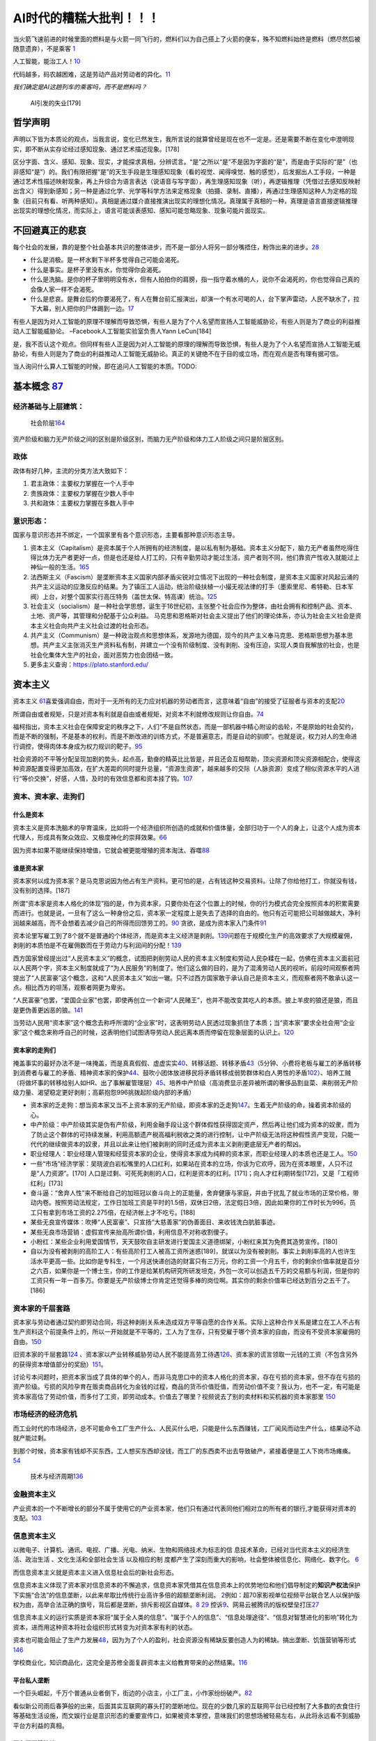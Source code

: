 
AI时代的糟糕大批判！！！
========================

当火箭飞速前进的时候里面的燃料是与火箭一同飞行的，燃料们以为自己搭上了火箭的便车，殊不知燃料始终是燃料（燃尽然后被随意遗弃），不是乘客
`1 <https://www.bilibili.com/video/BV1Uq4y177S1>`__

人工智能，能治工人！\ `10 <https://www.zhihu.com/question/426967823/answer/1539709385>`__

代码越多，码农越困难，这是劳动产品对劳动者的异化。\ `11 <https://www.zhihu.com/question/426967823/answer/1542952442>`__

*我们确定是AI这趟列车的乘客吗，而不是燃料吗？*

.. figure:: img/jobless_AI.png

   AI引发的失业[179]

哲学声明
--------

声明以下皆为本质论的观点，当我言说，变化已然发生，我所言说的就算曾经是现在也不一定是。还是需要不断在变化中澄明现实，即不断从实存论经过感知现象、通过艺术描述现象。[178]

区分字面、含义、感知、现象、现实，才能探求真相，分辨谎言。“是”之所以“是”不是因为字面的“是”，而是由于实际的“是”（也非感知“是”）的。我们有限把握“是”的天生手段是生理感知现象（看的视觉、闻得嗅觉、触的感觉），后发掘出人工手段，一种是通过艺术性描述映射现象，再上升综合为语言表达（说语音与写字面），再生理感知现象（听），再逻辑推理（凭借过去感知反映射出含义）得到新感知；另一种是通过化学、光学等科学方法来定格现象（拍摄、录制、直播），再通过生理感知这种人为定格的现象（目前只有看、听两种感知）。真相是通过媒介直接推演出现实的理想化情况。真理属于真相的一种，真理是语言直接逻辑推理出现实的理想化情况，而实际上，语言可能误表感知、感知可能忽略现象、现象可能片面现实。

不回避真正的悲哀
----------------

每个社会的发展，靠的是整个社会基本共识的整体进步，而不是一部分人将另一部分嘴捂住，粉饰出来的进步。\ `28 <https://www.zhihu.com/question/48030023/answer/110635161>`__

-  什么是消极。是一杯水剩下半杯多觉得自己可能会渴死。
-  什么是事实。是杯子里没有水，你觉得你会渴死。
-  什么是洗脑。是你的杯子里明明没有水，但有人拍拍你的肩膀，指一指守着水桶的人，说你不会渴死的，你也觉得自己真的会像人家一样不会渴死。
-  什么是悲哀。是舞台后的你要渴死了，有人在舞台前汇报演出，却演一个有水可喝的人，台下掌声雷动，人民不缺水了，拉下大幕，别人把你的尸体踢到一边。\ `17 <https://www.zhihu.com/question/392559297/answer/1199898079>`__

有些人是因为对人工智能的原理不理解而导致恐惧，有些人是为了个人名望而宣扬人工智能威胁论，有些人则是为了商业的利益推动人工智能威胁论。
–Facebook人工智能实验室负责人Yann LeCun[184]

是，我不否认这个观点。但同样有些人正是因为对人工智能的原理的理解而导致恐惧，有些人是为了个人名望而宣扬人工智能无威胁论，有些人则是为了商业的利益推动人工智能无威胁论。真正的关键绝不在于目的或立场，而在观点是否有理有据可信。

当人询问什么算人工智能的时候，即在追问人工智能的本质。TODO:

基本概念 `87 <https://www.zhihu.com/question/392292530/answer/1207615863>`__
----------------------------------------------------------------------------

经济基础与上层建筑：
~~~~~~~~~~~~~~~~~~~~

.. figure:: img/Social_Stratum.png

   社会阶层\ `164 <https://www.bilibili.com/video/BV1y541187wS?from=search&seid=4345921443240401179>`__

资产阶级和脑力无产阶级之间的区别是阶级区别，而脑力无产阶级和体力工人阶级之间只是阶层区别。

政体
~~~~

政体有好几种，主流的分类方法大致如下：

1. 君主政体：主要权力掌握在一个人手中
2. 贵族政体：主要权力掌握在少数人手中
3. 共和政体：主要权力掌握在多数人手中

意识形态：
~~~~~~~~~~

国家与意识形态并不绑定，一个国家里有各个意识形态，主要看那种意识形态主导。

1. 资本主义（Capitalism）是资本属于个人所拥有的经济制度，是以私有制为基础。资本主义分配下，脑力无产者虽然吃得住得比体力无产者更好一点，但是也还是给人打工的，只有辛勤劳动才能过生活，资产者则不同，他们靠资产性收入就能过上神仙一般的生活。\ `165 <https://review.youngchina.org/archives/14125.html>`__
2. 法西斯主义（Fascism）是垄断资本主义国家内部矛盾尖锐对立情况下出现的一种社会制度，是资本主义国家对风起云涌的共产主义运动的应激反应的结果。为了镇压工人运动，统治阶级扶植一小撮无视法律的打手（墨索里尼、希特勒、日本军阀）上台，对整个国家实行高压特务（盖世太保、特高课）统治。\ `125 <https://www.zhihu.com/question/445017254/answer/1747535331>`__
3. 社会主义（socialism）是一种社会学思想，诞生于16世纪初，主张整个社会应作为整体，由社会拥有和控制产品、资本、土地、资产等，其管理和分配基于公众利益。
   马克思和恩格斯对社会主义提出了他们的理论体系，亦认为社会主义社会是资本主义社会向共产主义社会过渡的社会形态。
4. 共产主义（Communism）是一种政治观点和思想体系，发源地为德国，现今的共产主义奉马克思、恩格斯思想为基本思想。共产主义主张消灭生产资料私有制，并建立一个没有阶级制度、没有剥削、没有压迫，实现人类自我解放的社会，也是社会化集体大生产的社会，面对恶势力也会团结一致。
5. 更多主义查询：https://plato.stanford.edu/

资本主义
--------

资本主义
`61 <https://www.marxists.org/chinese/dictionary-of-marxism/marxist.org-chinese-dictionary-of-marxism-C.htm#2>`__\ 喜爱强调自由，而对于一无所有的无力应对机器的劳动者而言，这意味着“自由”的接受了征服者与资本的支配\ `20 <https://www.bilibili.com/video/BV1Jf4y1i7Vd?from=search&seid=2192804776703324698>`__

所谓自由或者规矩，只是对资本有利就是自由或者规矩，对资本不利就修改规则让你自由。\ `74 <https://www.bilibili.com/video/BV1jK4y1p7BU?from=search&seid=16606275451331470183>`__

福柯指出，资本主义社会在保障安定的秩序之下，人们“不是自然状态，而是一部机器中精心附设的齿轮，不是原始的社会契约，而是不断的强制，不是基本的权利，而是不断改进的训练方式，不是普遍意志，而是自动的驯顺”。也就是说，权力对人的生命进行调控，使得肉体本身成为权力规训的靶子。\ `95 <http://www.banyuetan.org/sx/detail/20180807/1000200033136141533605213975962845_1.html>`__

社会资源的不平等分配呈现加剧的势头，起点高，勤奋的精英比比皆是，并且还会互相帮助，顶尖资源和顶尖资源相配合，使得这种资源配置变得更加高效，在扩大差距的同时提升总量，“资源生资源”，越来越多的交际（人脉资源）变成了相似资源水平的人进行“等价交换”，好感，人情，及时的有效信息都和资本挂了钩。\ `107 <https://zhuanlan.zhihu.com/p/360008077>`__

资本、资本家、走狗们
~~~~~~~~~~~~~~~~~~~~

什么是资本
^^^^^^^^^^

资本主义是资本洗脑术的孕育温床，比如将一个经济组织所创造的成就和价值体量，全部归功于一个人的身上，让这个人成为资本代理人，形成具有聚众效应、又极度神化的崇拜效果。\ `66 <https://www.zhihu.com/question/391794083/answer/1336445899>`__

因为资本如果不能继续保持增值，它就会被更能增殖的资本淘汰、吞噬\ `88 <https://www.zhihu.com/question/320073567/answer/654630504>`__

谁是资本家
^^^^^^^^^^

资本家何以成为资本家？是马克思说因为他占有生产资料。更可怕的是，占有钱这种交易资料。让除了你给他打工，你就没有钱，没有别的选择。[187]

所谓“资本家是资本人格化的体现”指的是，作为资本家，只要你处在这个位置上的时候，你的行为模式会完全按照资本的积累需要而进行。也就是说，一旦有了这么一种身份之后，资本家一定程度上是失去了选择的自由的。他只有近可能把公司越做越大，净利润越来越高，而不会想着去减少自己的所得而回馈劳工的。\ `90 <https://www.zhihu.com/question/320073567/answer/665369259>`__
贪欲，是成为资本家入门条件\ `91 <https://www.zhihu.com/question/320073567/answer/807554405>`__

资本论里写雇工到了8个就不是普通的个体经济，而是资本主义经济是剥削。\ `139 <https://www.bilibili.com/video/BV1iv4y1f71k>`__\ 问题在于规模化生产的高效要求了大规模雇佣，剥削的本质怕是不在雇佣数而在于劳动力与利润间的分配！\ `139 <https://www.bilibili.com/video/BV1iv4y1f71k>`__

西方国家曾经提出过“人民资本主义”的概念，试图把剥削劳动人民的资本主义制度和劳动人民杂糅在一起，仿佛在资本主义面前冠以人民两个字，资本主义制度就成了“为人民服务”的制度了。他们这么做的目的，是为了混淆劳动人民的视听。前段时间观察者网提出了“人民富豪”这个概念，这和“人民资本主义”如出一辙。只不过西方国家敢于承认自己是资本主义，而观察者网不敢承认这一点。相比西方的坦荡，观察者网更为卑劣。

“人民富豪”也罢，“爱国企业家”也罢，即使再创立一个新词“人民赌王”，也并不能改变其吃人的本质。披上羊皮的狼还是狼，而且是更伪善更凶恶的狼。\ `141 <https://www.bilibili.com/read/cv6315036>`__

当劳动人民用“资本家”这个概念去称呼所谓的“企业家”时，这表明劳动人民透过现象抓住了本质；当“资本家”要求全社会用“企业家”这个概念来称呼自己的时候，这表明他们试图诱导劳动人民远离本质而停留在现象层面的认识上。\ `120 <https://zhuanlan.zhihu.com/p/144914172>`__

资本家的走狗们
^^^^^^^^^^^^^^

掩盖事实的最好办法不是一味掩盖，而是真真假假、虚虚实实\ `40 <https://www.zhihu.com/question/405640024/answer/1869504757>`__\ 、转移话题、转移矛盾\ `43 <https://www.bilibili.com/video/BV1zt4y1i7UC>`__\ （5分钟、小费将老板与雇工的矛盾转移到消费者与雇工的矛盾、精神资本家的保护\ `44 <https://www.bilibili.com/video/BV1Dt4y1S7M1>`__\ 、鼓吹小团体放进移民将矛盾转移成弱势群体和白人男性的矛盾\ `102 <https://www.163.com/dy/article/G7EE03VB05438TZL.html>`__\ ）、培养工贼（将做坏事的转移给别人如HR、出了事解雇管理层）\ `45 <https://www.bilibili.com/video/BV1Ha4y1E7HZ>`__\ 、培养中产阶级（高消费显示差异被所谓的奢侈品割韭菜、来削弱无产阶级力量、渴望稳定更好剥削；高薪抱怨996挑拨起阶级内部的矛盾）

-  资本家的乏走狗：想当资本家又当不上资本家的无产阶级，即资本家的乏走狗\ `147 <https://www.bilibili.com/video/BV1fK4y1x76Z?from=search&seid=10661235035695496349>`__\ 。生着无产阶级的命，操着资本阶级的心。
-  中产阶级：中产阶级其实是伪有产阶级，利用金融手段让这个群体假性获得固定资产，然后再让他们成为资本的奴隶，而为了防止这个群体的可持续发展，利用高额遗产税高福利税收之类的进行控制，让中产阶级无法将这种假性资产变现，只能一代代的继续做资本的奴隶，并且以此来让他们被剥削的同时还成为资本主义剥削更底层无产者的帮凶。
-  职业经理人：职业经理人管理和经营资本家的企业，使得资本家成为纯粹的资本家，而职业经理人的本质也还是工人。\ `150 <https://www.bilibili.com/video/BV1hZ4y157o7>`__
-  一些“市场”经济学家：吴晓波白岩松嘴里的人口红利，如果站在资本的立场，你该为它欢呼，因为在资本眼里，人只不过是“人力资源”。[170]
   人口是过剩、可死死剥削的人口，红利是资本的红利。[171]；向人才红利期转型[172]，又是「工程师红利」[173]
-  奋斗逼：“舍弃人性”来不断给自己的加班冠以奋斗向上的正能量，舍弃健康与家庭，并由于扰乱了就业市场的正常价格，带动内卷。按照劳动法规定，工作日加班工资是平时的1.5倍，双休日2倍，法定假日3倍，因此如果你的工作时长为996，员工只有拿到市场工资的2.275倍，在经济帐上才不吃亏。[188]
-  某些无良宣传媒体：吹捧“人民富豪”、只宣扬“大慈善家”的伪善面目、来收钱洗白肮脏事迹。
-  某些无良市场营销：虚假宣传来抬高所谓价值，利用信息不对称收割傻子。
-  小粉红：某些企业利用爱国情节，天天鼓吹自主研发进行爱国主义道德绑架，小粉红来其为免费其造势宣传。[180]
-  自以为没有被剥削的高阶工人：有些高阶打工人被高工资所迷惑[189]，就误以为没有被剥削。事实上剥削率高的人也许生活水平更高一些。比如你是专科生，一个月送快递创造的财富只有三万元，你的工资一个月五千，你的剩余价值率就是百分之六百，如果你是一个博士生，你的工作是给某机构研究所研发坦克，外包一次可以创造五千万的交易额与利润，但是你的工资只有一年一百多万。你要是无产阶级博士你肯定还觉得多棒的岗位啊。其实你的剩余价值率已经达到百分之五千了。[186]

资本家的千层套路
~~~~~~~~~~~~~~~~

资本家与劳动者通过契约即劳动合同，将这种剥削关系未造成双方平等自愿的合作关系。实际上这种合作关系是建立在工人不占有生产资料这个前提条件上的，所以一开始就是不平等的，工人为了生存，只有受雇于哪个资本家的自由，而没有不受资本家雇佣的自由。\ `150 <https://www.bilibili.com/video/BV1hZ4y157o7>`__

旧资本家的千层套路\ `124 <https://zhuanlan.zhihu.com/p/343191093>`__
、资本家以产业转移威胁劳动人民不能提高劳工待遇\ `126 <https://www.zhihu.com/question/445017254/answer/1883077119>`__\ 、资本家的谎言领取一元钱的工资（不包含另外的获得资本增值部分的奖励）\ `151 <http://jhsjk.people.cn/>`__\ 。

讨论亏本问题时，把资本家当成了具体的单个的人，而非马克思口中的资本人格化的资本家，存在亏损的资本家，但不存在亏损的资产阶级。亏损的风险孕育在贩卖商品转化为金钱的过程，商品的货币价值贬值，而劳动价值不变？我认为，也不一定，有可能是资本家高估了劳动价值，而多付了工资，即劳动成本。价值去了哪里？视频说去了别的卖材料和买机器的资本家那里
`150 <https://www.bilibili.com/video/BV1hZ4y157o7>`__

市场经济的经济危机
~~~~~~~~~~~~~~~~~~

而工业时代的市场经济，总不可能命令工厂生产什么、人民买什么吧，只能是什么东西赚钱，工厂闻风而动生产什么，结果动不动就产能过剩。

到那个时候，资本家有钱却不买东西，工人想买东西却没钱，而工厂的东西卖不出去导致破产，紧接着便是工人下岗市场瘫痪。\ `54 <https://www.zhihu.com/question/21824072/answer/1461702202>`__

.. figure:: img/economics_cycle.png

   技术与经济周期\ `136 <https://www.zhihu.com/question/464085448/answer/1933228468>`__

金融资本主义
~~~~~~~~~~~~

产业资本的一个不断增长的部分不属于使用它的产业资本家，他们只有通过代表同他们相对立的所有者的银行,才能获得对资本的支配。\ `103 <https://www.bilibili.com/video/BV1CK4y1N7DQ?from=search&seid=14033413585699629012>`__

信息资本主义
~~~~~~~~~~~~

以微电子、计算机、通讯、电视、广播、光电、纳米、生物和网络技术为标志的信
息技术革命，已经对当代资本主义的经济生活、政治生活
、文化生活和全部社会生活 以及相应的制
度都产生了深刻而重大的影响，社会整体被信息化、网络化、数字化。
`6 <https://doc.mbalib.com/view/05a23f5057ea6492cf4a23e1a988becb.html>`__

而信息资本主义就是资本主义进入信息社会后的新社会形态。

信息资本主义体现了资本家对信息资本的不懈追求，信息资本家凭借其在信息资本上的优势地位和他们倡导制定的\ **知识产权法**\ 保护下实施“合法”的信息垄断，以此来牟取比传统行业高许多倍的超额垄断利润。
`2 <https://wiki.mbalib.com/wiki/%E4%BF%A1%E6%81%AF%E8%B5%84%E6%9C%AC%E4%B8%BB%E4%B9%89>`__\ 例如：超70家影视单位视频平台联合艺人以保护版权为由，高举合法正确的旗号，背后都是垄断，排斥影视区自媒体。\ `8 <https://static.cdsb.com/micropub/Articles/202104/532ea950c5be08f404318b935c950de4.html>`__
`29 <https://www.bilibili.com/video/BV1pB4y1c7Kd?from=search&seid=15169767110615128413>`__
控诉\ `9 <https://www.bilibili.com/video/BV1L54y1j758?from=search&seid=14329003370424701724>`__\ 、网易云被腾讯的版权壁垒打压\ `27 <https://www.bilibili.com/video/BV1Wy4y1q75u>`__

信息资本主义的运行实质是资本家将“属于全人类的信息”、“属于个人的信息”、“信息处理途径”、“信息对智慧进化的影响”转化为资本，进而用这种资本将社会组织形式转变为对资本家有利的状态。

资本也可能会阻止了生产力发展\ `48 <https://www.bilibili.com/video/BV1zf4y1r7CA>`__\ ，因为为了个人的盈利，社会资源没有稀缺反要创造人为的稀缺。搞出垄断、饥饿营销等形式
`146 <https://www.zhihu.com/question/435291607/answer/1641342404>`__

学校商业化，知识商品化，这完全是苏修全面复辟资本主义给教育带来的必然结果。\ `116 <https://zhuanlan.zhihu.com/p/354389262>`__

平台私人垄断
^^^^^^^^^^^^

一个巨头崛起，千万个普通从业者倒下，街边的小店主，小工厂主，小作家纷纷破产。\ `82 <https://www.zhihu.com/question/392292530/answer/1206537615>`__

看似新公司雨后春笋般的出来，后面其实互联网的寡头打的垄断地位。现在的少数几家的互联网平台已经控制了大多数的衣食住行等基础生活设施，而文娱行业是意识形态的重要宣传口，如果被资本掌控，意味我们的思想场被轻易左右，从此将永远看不到威胁平台方利益的真相。

平台不平等协议
^^^^^^^^^^^^^^

默许的“我已阅读并同意《用户协议》”\ `36 <https://www.zhihu.com/question/22232797/answer/93535756>`__
手游厂商虚拟财产所有权归运营商所有。17年快手，用户在快手上传内容的知识产权都属于快手。原告方要花大量精力去论述用户协议是霸王条款不合理，才能使合同纠纷变为财产纠纷。虚拟财产争议\ `75 <https://www.bilibili.com/video/BV1pA411u7nB/?spm_id_from=333.788.recommend_more_video.4>`__

平台禁言封杀
^^^^^^^^^^^^

新媒介与新技术的另一方面效果体现在人对社会文化、现实观念的转变上。按照鲍德里亚的阐述，我们正越发地生活在一个新的世界中，在这里，以信息复制和图像传播为基础的社会再生产秩序正逐渐代替以劳动力和物质生产为基础的旧工业秩序。图像和信息符号正在成为我们了解现实的主要来源。我们正生活在一个被复制和仿造了的世界中。我们无时无刻地被广告、影视、信息爆炸所笼罩着并置身于“超现实”之中（1975）。对真实的证明显得那么不可能，因为我们所掌握的一切都只是复制品而已。从这个角度来看，电影对于复制的概念有着广泛的理解和体现，小到对经典段落的模仿（或戏仿，以突出其互文性的消解意义），大到对整个影片的时代背景的旧貌还原与历史追溯，甚至是夸张地再现场景与话语环境……这一切都或多或少地引导我们对现实、历史以及自身认识层面的再生产的真实性抱着一种怀疑的心态。\ `62 <https://zh.wikipedia.org/wiki/%E8%A7%A3%E6%9E%84%E4%B8%BB%E4%B9%89>`__

而现在这种现实的复制也被控制了。

个人经历：发了一条“好一个无法申诉”的知乎回答，被封7天。所谓平台的规则，解释权归平台所有的或甚至可以无视掉。使得表达受阻、获取真实信息的通道被限制

如何看待部分年轻人对B站《后浪》的消极态度?很多回答，评论区被官方关闭，无关闭理由，也没有收到任何通知。

“习近平告诉你，新时代应该这么干！”视频评论区已关闭\ `60 <https://www.bilibili.com/video/BV1bx411M78W?from=search&seid=8757289022985735868>`__

而如果由于什么原因得罪平台而被平台封杀
`3 <https://www.bilibili.com/video/BV1fK4y1W7nN?from=search&seid=2454162071381999081>`__\ 。其后果是极为可怕的。

GME散户被封杀\ `74 <https://www.bilibili.com/video/BV1jK4y1p7BU?from=search&seid=16606275451331470183>`__

阿里媒体帝国急剧扩张\ `132 <https://www.bilibili.com/video/BV1yV411a7rT>`__\ ：凭借庞大的用户资源，他们可以决定人们每天关注什么、不关注什么，思考什么、不思考什么，甚至如何思考等等。前者通过议程设置，制造热点或者“人工干预”热点的生成，后者则通过人工干预和大数据算法左右人们所接触的观点看法，并进而完成潜移默化的价值观塑造。

平台信息监视
^^^^^^^^^^^^

获取手机的不必要的权限，通过信息，了解你的一切，控制着你的一切，从生活到想法。面对越来越无处不在的设备，我们不断有意或无意输入自己的信息，从生活习惯到作息时间；从你的爱好，到你的政治倾向。更直接的，有些互联网公司还会在招聘简历里要求填写中加很多不必要的私人信息。

知识的不对称由权力的不对称来维持。巨大的他者通过全球范围的基础设施，以无法察觉的自动化运作过程达成制度化，同时使得群众将这种运作视作社会参与的必需基础。这是诱惑用户加入这个提取数据的过程。这种社会依赖性是监控项目的核心。对高效生活的强烈需要消解了抵抗监视项目的倾向。这种冲突产生了一种心理麻木，使人们习惯于被追踪，解析，挖掘和修改——或者将它们置于合理化的状态中。\ `7 <https://www.sohu.com/a/455488656_558442>`__

然后反手又把用户的数据贩卖。\ `13 <https://zhuanlan.zhihu.com/p/37181872>`__

用自然语言算法监控社交网络平台来跟踪市场\ `74 <https://www.bilibili.com/video/BV1jK4y1p7BU?from=search&seid=16606275451331470183>`__

平台利用大数据
^^^^^^^^^^^^^^

平台留用大数据，而贡献大数据的是用户，是人民。–我说的，难道不是吗

大数据”来源于人们在以计算机为中介开展的行动中产生的小数据。对于数据收集来说，没有什么是微不足道的，例如，Facebook的“喜欢”选项，谷歌搜索，电子邮件，文本，照片，歌曲和视频，位置，通信模式，网络，购买，移动，每次点击，拼写错误的单词，页面视图等等。这些数据被获取，数据化，抽象，聚合，分析，打包，出售，进一步分析并再次出售。这些碎片化的数据流被技术专家称为“数据废气”。一旦将某些数据定义为废物，对此种数据的提取和货币化就不太可能受到公众的质疑。

谷歌成为最大和最成功的“大数据”公司，因为它拥有访问量最大的网站，因而拥有最大的数据废气。……他们选择了广告模式。这一模式依赖于对用户数据的获取，将其作为专有分析和算法生产的原材料，再通过谷歌精确的特有竞拍方式将处理后的数据卖给对应的广告商。随着谷歌收入的快速增长，他们推动了更加全面的数据收集。大数据分析的新科学在很大程度上受到谷歌的巨大推动。\ `7 <https://www.sohu.com/a/455488656_558442>`__

蚂蚁依靠海量数据，勾画精细的用户画像，了解还款能力，网贷坏账率低。又通过资产证券化，循环放贷的模式，加了高杠杆。\ `26 <https://www.bilibili.com/video/BV1Ra411A7CN>`__

尽可能利用收集到的用户数据保证广告商能够尽最大可能成功。

平台大数据杀熟:各个用户在同一平台的同一商品价格不同\ `27 <https://www.bilibili.com/video/BV1Wy4y1q75u>`__

平台舆论控制
^^^^^^^^^^^^

有
“信息富人”们通过这种信息的不对称而掌握了更多的权力，并利用对他们有利的信息来影响公众，操纵政治和决策。
`6 <https://doc.mbalib.com/view/05a23f5057ea6492cf4a23e1a988becb.html>`__
例如：某大选
(美国选举的实质，诚如列宁批判美式民主所言，这是有钱人的游戏。需要广告，介绍你自己。而广告往往是资本家财团的钱。`57 <https://www.bilibili.com/video/BV14h411v7aY?from=search&seid=15205302309078165225>`__\ 这些钱用来，舆论洗脑、贿选、虚假宣传\ `164 <https://www.bilibili.com/video/BV1y541187wS?from=search&seid=4345921443240401179>`__)

历史：研究糖对心血管疾病的作用，资本家用钱买通科学家，从22个国家里人为剔除只剩下7个国家\ `47 <https://www.bilibili.com/video/BV1za411c7v6>`__

“马克思研究过当时发表的文章，得出结论的是，对穷人的小偷小摸、犯罪活动，不仅报道太多、而且有所夸大，白领犯罪、政治丑闻提的更少。”\ `49 <https://www.bbc.com/zhongwen/simp/world-43988465>`__

删帖、限流、压热度。\ `52 <https://www.zhihu.com/question/438091232/answer/1663546464>`__\ 我们看不到失败人士，是因为失败人士被剥夺了话语权\ `79 <https://www.bilibili.com/video/BV1aK4y157xv?from=search&seid=14322026685179697513>`__

腾讯和谐了共青团的说说，秉持只要空间内容被大量举报，不管是不是恶意举报,总之先和谐掉\ `145 <https://www.bilibili.com/video/BV12J411w7e8/?spm_id_from=333.788.recommend_more_video.-1>`__

媒体帝国推广轻轻松松10w+\ `132 <https://www.bilibili.com/video/BV1yV411a7rT>`__

|阿里巴巴媒体帝国|]

要认真倾听群众、底层党员的声音，只有敌人希望我们不注意到现实，只有敌人会努力使人民自满而只看事物的光明面\ `149 <https://www.youtube.com/watch?v=puve-MtJhts>`__

工人作息混乱
^^^^^^^^^^^^

在资本家看来,工人的一分钟一秒钟,都是他口袋里的鈔票,因此他对工人的一分钟一秒钟也是不肯放过的。

996[188]（应付劳动法：允许探索适应新技术、新业态、新产业、新模式发展需要的特殊工时管理制度。\ `21 <https://www.bilibili.com/video/BV1Uz4y1o77H?from=search&seid=4185552788087985184>`__\ ）致猝死\ `24 <https://www.bilibili.com/video/BV1Fy4y1m7y5/?spm_id_from=trigger_reload>`__\ 、上厕所需计时\ `12 <https://www.zhihu.com/question/426967823>`__\ 、新的8小时工作制（中、晚各一个半小时工资，回不去家，工资又跟绩效挂钩），得了一身慢性病\ `20 <https://www.bilibili.com/video/BV1Jf4y1i7Vd?from=search&seid=2192804776703324698>`__\ 而老板不会心疼！

成百上干的“人民富豪”一起不死不休,带着成百上千万无产阶级互相杀伐

弹性工作？？？无非是让我在逼迫下承认我是自愿的。让子弹飞！

腾讯周三强制6点下班，正常状态成福利。\ `151 <http://jhsjk.people.cn/>`__\ 周三以外的工作日不晚于9点离开办公室

平台外包
^^^^^^^^

以网约车为例，这种商业模式看似让消费者打车更方便了，但却让大量网约车司机成为没有任何社会保障的“零工”。网约车司机社会保障的缺失，最后要么他们自己承担，要么社会来承担。从这个角度讲，不要光看到网约车这个互联网商业模式带来的创新，更要看到它背后的社会溢出性成本。\ `41 <https://www.zhihu.com/question/405640024/answer/1639539077>`__

平台奶嘴乐用户贩卖注意力
^^^^^^^^^^^^^^^^^^^^^^^^

平台上，信息多要么是碎片化的，要么是娱乐化的。\ `14 <https://www.zhihu.com/question/351872270/answer/911748530>`__\ 《信息资本主义时代批判宣言》中说此种信息更有益于思想管理，生产下一代的知识劳工。\ `19 <https://www.bilibili.com/video/BV1Q5411g7VK>`__

PDD员工猝死和“拿命换钱”：

内容平台上，沉迷虚拟世界的人去供养那些分享享受优渥和新奇生活（打电竞、玩极限运动、汉服cos）（什么是后浪，前浪的儿子和女儿！\ `18 <https://www.zhihu.com/question/392559297/answer/1201222397>`__\ ）或是打色情擦边球（宅舞区）的人\ `16 <https://www.zhihu.com/question/392559297/answer/1199812279>`__\ 。大数据推荐系统保证了沉迷。

.. figure:: img/camera.png

   一个RED摄像头

内容平台以点击率、曝光率、流量为先，如B站，近期充满了消费主义和资本主义的批判，不料成为了文化工业、消费主义、资本主义的一部分\ `37 <https://www.zhihu.com/question/405640024/answer/1857956288>`__

我们管理自己的生活建立在获得的完美感上因为爱心、点赞、竖起大拇指这些短期的信号\ `107 <https://zhuanlan.zhihu.com/p/360008077>`__

平台恶心拉新
^^^^^^^^^^^^

PDD为了拉新，搞500元红包，实际上永远领不了\ `22 <https://www.bilibili.com/video/BV1qB4y1u7Jx>`__\ 背后是一味追求以所谓的用户量、活跃度、在APP的留存时间所考量的估值。

平台超卖商品
^^^^^^^^^^^^

某些限量商品它商家可能只有500个货，但是拼多多在卖的时候却可能卖出1000份，多出来的500份拼多多会在付款之后直接强制取消订单，并说是因为账号不满足购买条件(重复购买之类)，但真相确是拼多多为了营销限量商品在拼多多平台非常容易购买到的假象，进行了超卖。\ `22 <https://www.bilibili.com/video/BV1qB4y1u7Jx>`__\ 评论区——奶贝加晚了

平台刷单刷粉
^^^^^^^^^^^^

为了能够尽快拿到风投，都在拼命的去刷单，为了就是营造一种市场占有率很大的气氛，这种情形让“创新”成为创业的次要因素，已经阻碍了中国企业的顺利成长。

而这背后其实是资本的疯狂追逐。作为中国最被看好的新兴产业，互联网已经陷入了“刷单———更好看的数据———更高的估值———
刺激刷单”的恶性循环当中，这样就让新的平台无法成长，企图自己独揽市场，非常不利于创新。\ `120 <https://zhuanlan.zhihu.com/p/144914172>`__

平台金融借贷
^^^^^^^^^^^^

打着科技公司的招牌干金融，金融产品层层打包。\ `75 <https://www.bilibili.com/video/BV1pA411u7nB/?spm_id_from=333.788.recommend_more_video.4>`__\ 用低息（日利率）掩盖高年利率的\ `72 <https://www.bilibili.com/video/BV1Pz4y1Z7iA?from=search&seid=17866019046339404845>`__

平台随意封号
^^^^^^^^^^^^

微信成了互联网时代的基础设施，涵盖工作社交、政事服务、健康码、etc、水电费。而掌握微信的是资本驱动的对股东负责的商业公司。社交与支付绑定的问题是，如果聊天存在问题，就把支付系统也一起禁用。微信随意被封，无法查询到具体原因，朋友失联，资金冻结，使用微信登录的相关网页也无法登录。而申诉渠道全是
机器人回答\ `143 <https://www.zhihu.com/question/417795445/answer/1436556149>`__\ ，人工客服少之又少\ `77 <https://www.bilibili.com/video/BV1h54y127zE?from=search&seid=14322026685179697513>`__\ ，在公众号里用人工服务召唤不出来，必须用“跳楼、不活了”才能召唤出来\ `144 <https://www.bilibili.com/video/BV1gU4y1571W?from=search&seid=4652551747571309002>`__

微信承担了太多职能：\ `155 <https://www.zhihu.com/question/395814058/answer/1373104893>`__

1. 朋友圈 （facebook）
2. 支付设备 （venmo，paypal，apple pay）
3. 新闻中心 （news app，facebook）
4. 商务名片 （linkedin）
5. 办公通讯设施 （slack）

|我的Linkedin被限制| |我的Linkedin申诉后被封|

Ins被封号\ `156 <https://zhuanlan.zhihu.com/p/144928357>`__\ 、soul被封号\ `157 <https://zhuanlan.zhihu.com/p/208922736>`__\ 、《王者荣耀》两次打到国服前十被封号：演员？操纵比赛？\ `158 <https://hot.cnbeta.com/articles/game/1140953.htm>`__

平台疯狂扩张
^^^^^^^^^^^^

以互联网+、信息化的口号，来干社区团购卖菜，抢走最没文化的劳动人民的钱。

大佬操纵市场
~~~~~~~~~~~~

马斯克凭借推特言论，操纵狗狗币、比特币的价格，涨跌波动巨大\ `23 <https://www.bilibili.com/video/BV185411u7fx>`__

辟谣消息不实，游族董事长“住院恢复治疗，各项体征稳定”，结果没几天人没了。当天公司的人股票就抛了。

阿里上市正面消息拉升股价卖股份，负面消息拉低股价退市回购\ `73 <https://www.bilibili.com/video/BV1vK4y1A7Vm?from=search&seid=3562146131533301298>`__

Robinhood只准卖不准买GME股票\ `74 <https://www.bilibili.com/video/BV1jK4y1p7BU?from=search&seid=16606275451331470183>`__\ 拔网线、删代码、禁止交易\ `75 <https://www.bilibili.com/video/BV1pA411u7nB/?spm_id_from=333.788.recommend_more_video.4>`__

律师函警告
^^^^^^^^^^

造谣别人造谣，诽谤别人诽谤，很难追究行政、刑事责任。诽谤的主体却不能是公司。PDD猝死由于竞业协议，一直是以供应商的身份参与公告，去外包公司。固化证据要坏，不能给人家撒谎的机会。\ `24 <https://www.bilibili.com/video/BV1Fy4y1m7y5/?spm_id_from=trigger_reload>`__

对个人动不动几千万的索赔，律师应诉费，按照索赔的金额比例来。

买版面，来掩盖真实的恶心信息。

35岁危机
^^^^^^^^

按照劳动合同法规定：为公司服务满10年的员工，有权要求签署无固定期限的劳动合同。

以某民族企业为首的大中型民企们，开始裁撤在公司即将满 10
年的员工。恰好，2008年大学毕业，进入大中型民企的优秀学子们，在2017年差不多也在33-35岁。\ `155 <https://www.zhihu.com/question/395814058/answer/1373104893>`__

消费主义
^^^^^^^^

1. 将概念与商品绑定。（你买我的商品、服务才是成功）\ `46 <https://www.bilibili.com/video/BV1YA411E7cT>`__
2. 培养习惯（电动牙刷）
3. 夸大需求（冲牙器、漱口水）
4. 拔高标准（日本女生审美：卖去毛膏）
5. 纵容黄牛（黄牛使得商品更加稀缺）
6. 制造贩卖焦虑（时代脱轨论，失败，补习班的卷、鼓吹颠覆性革命性技术，只是为了打击竞争对手）
7. 加快产品的更新（羡慕周围人买了，使得同一个人收割很多次）

开源？还是剥削？
~~~~~~~~~~~~~~~~

各大厂开源背后暗藏对制定规则（起先的一套开源代码有极大的学习成本）的野心，把竞品扼杀在摇篮中。\ `25 <https://www.bilibili.com/video/BV1zp4y1i71y>`__\ 而对于之后的开源开发者，却沦为廉价的甚至是免费的（将用户转变为免费的劳动力可是互联网行业的一大创举啊\ |76|\ ，我就是免费地成为了《动手学深度学习》的开发者）、随时可以替换的劳动力（大厂的稳定恰恰来源于码农的可替代性\ `58 <https://www.bilibili.com/video/BV1ch41117qE?from=search&seid=3567381299212200171>`__\ ；更方便在寒冬时，平台裁员\ `122 <https://zhuanlan.zhihu.com/p/95564943>`__\ ，例如Amazon
AI
裁员[181]、LinkedIn、Microsoft大裁员！[182]）和大厂所谓打着合作的旗号[180]、“拥抱自由开源”的宣传拉声望的工具人。自此，大厂聪明地把核心控制在自己手中，而把高风险少收益的旁支末节的开发工作交给开源。\ `47 <https://www.bilibili.com/video/BV1za411c7v6>`__

原AWS
AI现FB的张航主张代码开源，说为了行业的发展。但我却提出，这只有助于大公司的发展。小厂或个体研究者在数据不多算力不强的情况，公开算法被其他大厂医用，就毫无竞争力可言。一边要求小厂或个体研究者分享，自己又守着核心数据、大量算力的嘴脸真的是恶心。

云公司最爱搞AI比赛刷榜，前10名获得奖励，其他的陪着练蛊，还陪着给硬件厂、服务器滋滋滋送钱。\ `55 <https://www.zhihu.com/question/352212884/answer/878696028>`__\ 利用比较心理，排行榜上数据工人们不断地在辛勤劳作。\ `159 <https://www.bilibili.com/video/BV1nM4y1u7dy>`__\ （刷榜-》宣传公司研究实力-》股价上去-》公司股票就更值钱了[176]）

重点骂AWS：简单易执行的实用主义，简单有效的leadership
principle洗脑，对优秀员工合理的压榨和近乎变态的节俭，搭开源软件的便车，自己不创新直接把别人的东西搬过做成IaaS造就了AWS巨大的成功。请上github看看Amazon开源了多少项目：30多个
–
不及Facebook十分之一，要是论影响力，比星星数量的话恐怕还不及Facebook千分之一，Facebook仅仅React一个影响了全世界，Google就更不用说了。[185]

剩余价值=劳动创造的价值-劳动报酬，工人所创造的价值并没有完全归工人所有，剩余价值被资本家无偿占有。\ `150 <https://www.bilibili.com/video/BV1hZ4y157o7>`__\ 那开源工程师的价值也没有完全归其个人所有，而被能利用开源代码的资本家无偿占有。

旧时代的例子
^^^^^^^^^^^^

Google要的是大家的浏览器都能流畅跑自己的应用，而不是大家都用自家的浏览器。但是，IE太强势，Firefox不够强势，Opera万年1％市场，市场需要一个更强势的力量来推动浏览器跑步向前。Chrome就是这股力量。但是，Google认
为只有Chrome不够，他们希望能有Chrome阵营。因为浏览器是众口难调的，总有不喜欢Chrome的人，而Google不可能一个个去满足，那么
最好的方法就是，提供一个Chromium，让其他公司制造自己的浏览器，把Chrome抢不到的那部分用户都占据掉。

打个比方。

Google是做物流的，他希望大家都能通过他运东西。但是，他发现一个问题，很多人家里到他公司的路不通——要么不好走，要么不够宽，大家就不爱用Google。

Google于是想出了一个办法——给买家修路。他不光自己修，而且还提供工具让别人修。别人可以免费拿他的工具来修路。到后来，很多地方都用上了Google的修路工具，修出来的路都是Google标准，Google自家的大货车可以跑的飞快，而他支出的仅仅是工具钱。

Chromium就是那个修路的工具，做出来的各种浏览器就是修好的路，通过这些浏览器，用户可以用更好更快的网上体验，或者说使用Google产品的体验。Google
Map、Google
Earth、GMail、Driver……这些Google服务都是很依赖高性能浏览器的，你根本无法想象在IE6上用这些网站体验有多烂。

因为Google的努力，现在Chromium系遍地开花，而且其他浏览器也因为Chrome的压力而加快了进化的脚步。现在条条大路通Google，Google的目的已经达成了。\ `56 <https://www.zhihu.com/question/23668839/answer/27590281>`__

控制论资本主义（赛博朋克）
~~~~~~~~~~~~~~~~~~~~~~~~~~

齐瑟默尔：我认为马克思的全部理论都基于一个思维错误。他认为劳动是价值的唯一源泉，忽略了资本主义不只是通过剥削工人，而是通过不断的技术进步在发展。\ `50 <https://www.dw.com/zh/%E4%B8%93%E8%AE%BF%E9%A9%AC%E5%85%8B%E6%80%9D%E8%B5%84%E6%9C%AC%E8%AE%BA%E7%9A%84%E6%80%9D%E7%BB%B4%E9%94%99%E8%AF%AF%E5%9C%A8%E5%93%AA%E9%87%8C/a-40507701>`__\ 而这种技术的价值终有一天不再取代了人民的劳动价值，其来源却属于人民，可最后会归于谁？只能希望还是全体人民吧。

「过度资本深化」：由于使用资本的成本（如超低的利率和政策支持）比雇佣人力要低，过度鼓励了资本的入场，使得明明有13亿人口，中国互联网行业却比欧洲和日本更热衷研究如何无人化。\ `152 <https://twitter.com/_zackwu/status/1367089717813014531?s=20>`__

亚马逊被曝光构建了一套AI系统，可以追踪每一名物流仓储部门员工的工作效率，统计每一名员工的「摸鱼」时间（Time
Off Task，简称TOT），然后自动生成解雇指令。
曾经亚马逊用AI来决定招人与否，最终因为反对的声浪而废止。好，现在亚马逊改了一个方法，用AI来决定该不该解雇一名员工。
亚马逊现在用机器判定：你，是不是贝索斯的兄弟？ The
Verge最近拿到了一份文件，里面有几十页、900多员工，被AI监工解雇，理由都是「工作效率太低」。
实际的数量可能更多，一个2,500人的仓库一年就解雇了300人，裁员比例超过10%，而亚马逊在全美有75个这样的仓库。[183]

赛博朋克时代，底层劳动力由于被机器高效率而替代，而显得毫无剥削价值，而被时代淘汰只能以或卖身或抢劫来维持生活，而精英又高度依赖大公司垄断的算力、数据，脱离则毫无价值，被束缚在大公司中，焦虑地缩短机器能替代他们的死期到来。\ `4 <https://www.bilibili.com/video/BV1NK4y1L7gw?from=search&seid=2454162071381999081>`__

从阶级结构的角度，人工智能一定会带来更大规模的垄断集中。\ `166 <https://www.bilibili.com/video/BV1uV411z7u5>`__

“无产阶级的末日”论的常见反驳：可又由于商品的交换理论和相应过剩，大部份人无收入或少收入必然导致无法消费起大量生产的商品，引发商品的相对过剩即产能过剩，资本主义的基本矛盾（生产社会化与资本主义生产资料私有制之间的矛盾）将全面爆发，将产生系统性的经济危机，并且危机无法根除，必然产生新的生产关系。

我必须说这种反驳是盲目自信的，用“必然产生”就一转绝望的困境。相反，我们需要怀有这样的信念：这种产生若真的侥幸发生，也必然饱含痛苦血泪的斗争。

对于未来可能到来的《北京折叠》世界，一切觉悟的无产者和追求进步的人士都应该为社会主义奋斗，犬儒和逃避无济于事，因为这是一场决定所有人命运的战斗，人们无处可逃。\ `165 <https://review.youngchina.org/archives/14125.html>`__

之前的剥削是对十个产业工人的剥削。赚取剩余价值。换了机器人之后是对机器人工程师的剥削。并且这种剥削非常严重。机器人本身是工程师劳动在时间和空间上的延伸。使得这种剥削也在时间上空间上被延伸。

社会主义
--------

希望占有资源和支配他人的欲望产生了私有制和资本主义，希望受到他人善意和认同的欲望产生了新式宗教，希望探索新的环境、学到新的知识的欲望促进了人类的智慧进化和文明发展。作为资本主义的对立思想，社会主义以第二种欲望中对人与人之间善意的期盼和第三种欲望中对全人类普遍进步的追求为基础产生。
`5 <https://zhuanlan.zhihu.com/p/35481240>`__

社会主义的本质，是解放生产力，发展生产力，消灭剥削，消除两极分化，最终达到共同富裕。\ `63 <https://baike.baidu.com/item/%E7%A4%BE%E4%BC%9A%E4%B8%BB%E4%B9%89%E6%9C%AC%E8%B4%A8>`__

培养社会主义青年，决不是向他们灌输关于道德的各种美丽动听的言词和准则。我们要培养的并不是这些。当人们看到他们的父母在地主和资本家的压迫下怎样生活的时候，当他们自己分担那些开始同剥削者作斗争的人们所受的痛苦的时候，当他们看到为了继续这一斗争以保卫已经取得的成果，付出了多大的牺牲，看到地主和资本家是多么疯狂的敌人的时候，他们就在这种环境中培养成为社会主义者。为巩固和完成社会主义事业而斗争，这就是社会主义道德的基础。这也就是社会主义培养、教育和训练的基础。这也就是对应该怎样学习社会主义的回答。[177]

三阶段
~~~~~~

在科学社会主义（马克思主义以及其各流派）的生产方式理论中，它在发展上分三个阶段：\ `153 <https://zh.wikipedia.org/wiki/%E5%85%B1%E4%BA%A7%E4%B8%BB%E4%B9%89>`__

1. 初级阶段是一个社会由原始迈向封建，再迈向资本主义，之后该社会在阶级矛盾困境中觉醒开始社会主义，即没收私有生产资料为国有化并为公有制社会的起步铺垫基础；
2. 中期阶段是公有制社会战胜私有制世界的阶段，由于体现生产按比例协调发展的优势，马克思称为社会主义优越性\ `8 <https://static.cdsb.com/micropub/Articles/202104/532ea950c5be08f404318b935c950de4.html>`__\ ，能够极大地吸引了私有制社会里的广大中下层人民，使社会主义能够在私有制世界的包围圈里得到蔓延与扩展从而不断突破、战胜后最终公有制世界完全代替私有制世界；
3. 高级阶段是在社会主义更加稳定、科技更高的基础上开始步入社会主义高级阶段，生产方式理论的最后型态即迈入共产主义社会阶段，当公有制世界得到持续稳定的发展后，共产自由世界形成雏形，那时世界上已经不再有阶级、国家和政府，政府的职能几乎被下降到社会的各领域里。通常所说的共产主义理想指最后的高级阶段，也就是共产主义的自由世界。\ `9 <https://www.bilibili.com/video/BV1L54y1j758?from=search&seid=14329003370424701724>`__

左与右？
~~~~~~~~

警惕：把嘴里的左混淆成经济立场上的左派，尤其是打着共产主义旗号，实现类似封建君权主义的极权主义。\ `101 <https://zhuanlan.zhihu.com/p/23462136>`__

|资本主义国家视角的各种主义\ |\ `35 <https://www.youtube.com/watch?v=uZrGT8MsddQ>`__
|社会主义国家视角的各种主义\ |\ `35 <https://www.youtube.com/watch?v=uZrGT8MsddQ>`__

-  ↑右派:小政府+起点公平(?机会公平说)
-  ↓老左派:大政府+结果公平。美国政府二战后麦卡锡主义：对于仅要求经济待遇的工会则施以仁政，尽量提高工人们的待遇。很多工人在得到福利后便不再参与左派活动。（被招安）
-  新左派（马尔库塞的理论）：说工人已经资产阶级化了，不能指望他们建立不同的社会。在新左派眼中，工人不仅不是潜在的盟友，反而是最强大又最不可救药的敌人。本质是富人的游戏，嬉皮士是他们最好的代言人。三大主要行动：主张参与式民主、为拒服兵役而反对越战。\ `102 <https://www.163.com/dy/article/G7EE03VB05438TZL.html>`__
   主张多元化被右派利用，引入移民，降低劳动力成本，转移产业。

-  极右民粹主义：大政府+维护精英阶层利益。无视国内贫富差距扩大、优先解决国际贫富差距小的威胁。说看重民生的时候，说经济自由；说经济开放时，反驳国家利益高于一切。
-  黑砖组织：帚望把富人拉下水，不做任何妥协。无视国际局势外在问题。呼唤什么都不管的小政府，又希望能在弱肉强食的市场秩序中，能达到均贫富。你跟他谈改革,他就骂你独裁要民主；你跟他谈改善民生他又骂你限制自由。\ `99 <https://www.bilibili.com/video/BV1D5411W7Rg?from=search&seid=14033413585699629012>`__

信息社会主义
~~~~~~~~~~~~

信息资本主义与信息社会主义的本质区别是什么?两者之间是否存在着趋同点的下行(经济形态和技术形态)和不同点的上行(上层建筑?)是否意味着国家之间社会形态的划
分在当代的重心从技术和经济层面转向了上层建筑，主要取决于执政党的性质和意识形态和社会
终极价值(追求目标的不同)

从信息资本主义国家的实践来看，信息化对于人们教育文化水平有较高的要求，而不具备中等甚至高等教育背景的人们往往由于不具备起码的工作能力而排斥在劳动市场之外，或者只能从事低收入的工作，因此，在信息化过程中往往会出现社会成员贫富分化加剧的现象，即所谓“数字鸿沟”，这也是资本主义的内在要求所使然
。那么社会主义由于追求的是共
同富裕，所以信息社会主义的目标理所当然是要消除这种贫富鸿沟，例如通过信息共享来达到这一目标，由此体现了信息社会主义和信息资本主义在上层建筑层次上的重要区别\ `5 <https://zhuanlan.zhihu.com/p/35481240>`__

如果信息社会主义实现的话，那么它肯定已不是社会主义的初级阶段，因为无论从生产力水平还是人均的财富，都应该是比较发达和富足的水平，摆脱了社会主义初级阶段的基本贫穷和不发达状态，此时即使不是高级阶段，也至少是社会主义的“中级阶段”\ `5 <https://zhuanlan.zhihu.com/p/35481240>`__

马克思主义的反思（完全自己写的，欢迎来辩）
~~~~~~~~~~~~~~~~~~~~~~~~~~~~~~~~~~~~~~~~~~

无产阶级，对于生产资料的实际掌握并不能完全弥补弱势地位（也永远不可能完全最优的实际上掌握并能使用所有的生产资料，永远要参与非自产产品的分配），对于强大的资本阶级，无产阶级还弱势的是外部资本的输血（资本阶级远比无产阶级更团结）、产业链的全盘控制、营销时控制定价。

小布尔乔亚，爱用社会达尔文（维护统治的口吻\ `96 <https://www.zhihu.com/question/263873854/answer/319839175>`__\ ）说被淘汰，说马克思的都是仇富。具有两面性：妥协性软弱性。得势的时候个人奋斗，失势的时候外部压迫。\ `85 <https://www.zhihu.com/question/392292530/answer/1209379373>`__

如何破左派无能、右派无德？

我认为，真正的重要的区别不是谁掌握生产资料，而是谁在生产所需品，谁在掠夺生产成果去享受，谁生产所需品得多，谁享受得多（只讨论那些本可以生产而不是没有能力投入生产）？而不是一直搞个别人有钱后的斗争，毕竟储蓄的钱在消费前也没有任何使用价值。\ `108 <https://www.zhihu.com/question/310634719/answer/1302151281>`__
即只重视，享受阶级（本有能力，享受>生产所需品）、生产阶级（享受<生产所需品），无能阶级（无能力生产所需品）。

更多马克思主义\ `31 <https://www.marxists.org/chinese/index.html>`__
，马克思对中国的思考\ `51 <http://www.12371.cn/special/jjmks/dsyj/>`__

常见行为：
^^^^^^^^^^

以下行为，只从生产、享用物质资源角度考虑：

1. 生产行为，要么为了自我满足、要么为了交换到满足自己的需要的产品。
2. 交换行为，为了交换到满足自己的需要的产品而物物交换。
3. 售卖行为，自我满足后多余的产品，期望用于交换到资本（物钱交换），最后以期满足自己的需要的产品。
4. 工资行为，劳动力的贩卖价，采用“差异工资制”加剧了工人之间的竞争，阻碍了美国工人团结和工人运动的发展。但是不管你多能干，效率多快。老板是不根据你的实际劳动产生的价值来给你工资的，他给你的工资是整个阶级工资的一般水平。\ `123 <https://zhuanlan.zhihu.com/p/355206716>`__
5. 购买行为，本质是选择自己不生产，花钱去利用（选择用资本去夺取）他人的成果。
6. 搭便车（白嫖）行为，本质是选择自己不生产，不花钱去直接利用他人的成果。

真正的问题不在于行为如何，真正的问题是有的个体没法以满意的代价满足其需求，即人永远是目的，而非手段。

其他行为
^^^^^^^^

其他的有可能的行为，产品、资源与人发生了千丝万缕的关系，人有时成了资源即劳动力或叫人力资源，成了产品即成奴隶、卖艺、卖血\ `119 <http://pic.twitter.com/ssOf8xBtUp-Adam>`__\ 、卖身：

1.  抢劫行为，本质是选择用暴力去夺取他人的成果。
2.  自杀行为，本质是选择用暴力去剥夺自我享用成果的需求。
3.  杀戮行为，本质是选择用暴力去夺取他人的成果，并剥夺他人此后享用成果的权力，但问题是也同时使得别人无法生产。
4.  移民（主/被动）行为，本质是由于他国人民更容易奴役/管理、能实现更低成本去生产。
5.  收税行为，本质是选择用法律权力（孕育在潜在的军事的暴力中）去夺取他人的成果。
6.  逃税行为，将老板个人消费计入公司成本，降低利润，进而减少税收\ `84 <https://www.zhihu.com/question/392292530/answer/1211133773>`__\ 默认富人们成立各种基金会来规避遗产税
    `89 <https://www.zhihu.com/question/320073567/answer/1742299684>`__
7.  财政分配行为，本质是为没能力或没职能去生产、购买的个体直接送他人的成果。
8.  进出口行为，本质是选择自己不生产，花钱去利用（选择用资本去夺取）他国的成果。
9.  储蓄行为，本质是此刻不能或不是最佳的花钱去利用（选择用资本去夺取）他人的成果的机会，存在银行的场所去积累钱的行为。
10. 投资或借贷行为，本质是选择放弃此刻利用资本（此刻无法、不是最佳）去利用（选择用资本去夺取）他人的成果的机会，来换取有未来有更多资本（本金+利息或股息或其他）的机会。
11. 投机行为，本质是选择放弃此刻利用资本（此刻无法、不是最佳）期望去更多博取他人下一刻放弃的资本。
12. 营销行为，本质是扩大市场声音，以期加速卖生产成果。
13. 传销行为，本质是 TODO：
14. 学习行为，本质是选择试图领会他人的逻辑、行为，以谋求更好的生产、分配。
15. 抄袭行为，本质是选择模仿去低成本复制他人的成果。\ `34 <https://www.bilibili.com/video/BV1Xo4y117T3?spm_id_from=333.851.b_7265636f6d6d656e64.1>`__
16. 躺平/禁欲行为，本质是利用躺平主义\ `112 <https://www.youtube.com/watch?v=Iqvj9xF4BgE>`__\ 或道德准则教化自我去降低需求。\ `38 <https://www.zhihu.com/question/405640024/answer/1564661735>`__
17. 奶嘴乐行为，本质是以他人排练出来的虚拟品经历（娱乐业、直播、短视频、游戏、黄\ `120 <https://zhuanlan.zhihu.com/p/144914172>`__\ ）、赌\ `46 <https://www.bilibili.com/video/BV1YA411E7cT>`__\ 、毒\ `42 <https://www.zhihu.com/question/277246072/answer/414094449>`__\ ，去发泄情感需求。而，由于互联网的传播免费与实业经济的萧条，丧失生产意志的底层人选择沉迷奶嘴乐，以期望弥补物质消费不足的痛苦，可又被商业广告这种贩卖注意力\ `107 <https://zhuanlan.zhihu.com/p/360008077>`__\ 的产品所恼。
18. 产业转移行为，本质是由于他国能实现更低成本去生产。\ `39 <https://www.zhihu.com/question/405640024/answer/1861665805>`__
19. 奴隶行为，本质是用奴隶制（个人暴力）去夺取他人的成果。\ `104 <https://www.bilibili.com/video/BV1oJ411h74N>`__
20. 剥削行为，本质是资本家仗着自己拥有生产资料而利用劳动者出卖劳动力，榨取工人身上的额外劳动\ `104 <https://www.bilibili.com/video/BV1oJ411h74N>`__\ ，以期望获取更多资本，以期望利用更多他人成果的行为。\ `92 <https://www.zhihu.com/question/320073567/answer/1637046650>`__
21. 导师剥削行为，本质是导师拥有主导你研究所或你毕业的资格的权利，学生没有选择，利用学生出卖劳动力赚取经费。\ `104 <https://www.bilibili.com/video/BV1oJ411h74N>`__
22. 机器生产行为，本质是机器去执行生产行动。马克思说到：“对资本说来，只有在机器的价值和它所代替的劳动力的价值之间存在差额的情况下，机器才会被使用。”（P451）也就是说，机器在资本主义生产方式下的使用只能是生产剩余价值的手段。也正是因为这样，所以机器在资本主义制度下只能是剥削工人，使工人越来越贫困，这也正是对约翰·穆勒的疑问的回应。而对于共产主义社会而言，机器使用所产生的效果与其在资本主义社会的应用是完全不同的，正如在《资本论》（第一卷）中第451页末尾的一个注释中写到：“因此，在共产主义社会，机器的使用范围将和资产阶级社会完全不同。”\ `94 <https://www.xzbu.com/3/view-3790810.htm>`__
23. AI时代的超高阶操作–（导师）剥削劳动力开发AI来生产行为，本质是利用你的青春劳动力换算成AI的永续自动劳动力，以期望获取更多资本，以期望利用更多他人或机器成果的行为。

价格的“应然”与实然
^^^^^^^^^^^^^^^^^^

“应然”：马氏劳动价值论里，商品的价值是由于人的无差别劳动所致，“应该”按照社会必要劳动时间来“定价”\ `30 <https://www.zhihu.com/question/310758658/answer/1820484498>`__\ 。必要一定是平均吗？对于研究、艺术创作而言，劳动时间是如此不可控、而且是复杂独特的，那又如何定价呢？而对于落后的技术产品而言，没必要交易了。而实际上这只是社会的劳动力时间成本\ `104 <https://www.bilibili.com/video/BV1oJ411h74N>`__

实然：而实际上的商品交易时的价格常常是，先排除自我生产必要性，再以一种只考虑到消费、而对实际的生产过程中原材料、生产、运输、运营、销售知之甚少的视角，在了解的有限的他人现有成功或承诺成果的范围，最愿意承受的代价（不一定最低、不一定最满意、也不定有实际的使用价值，是完全的心理上认为的且实际能支付的），是一种单纯的以货币量化的结果。

归谬法：假想自动化已发展到顶点，所有的生产和服务都用不著人类劳动了。任何人都没有收入，但生产和服务却仍有价值。\ `32 <https://www.marxists.org/chinese/ernest-mandel/1964book/01.htm>`__\ 我认为，归谬法只能证明自动化下价值的存在，而不能保证其值与社会必要劳动时间成比。比如，对于艺术等以审美主导作品，其中每个人的主观决定其价值。

警惕GDP(数字流量）论
^^^^^^^^^^^^^^^^^^^^

中国看上去比美英富得多。这里的街道、机场、地铁、高铁、剧院、人行道、公园，令纽约或巴黎相形见绌。但中国还不算富，人均GDP仍较低，但这恰恰是“中国特色社会主义”如此了不起并优于西方资本主义的地方。中国不必达到人均收入约5万美元以上，才能实现繁荣、赋予国民更好的生活、保护好环境并促进伟大文化。\ `70 <https://zhuanlan.zhihu.com/p/74421463>`__

警惕数字论：当我们不需要的东西，我们才习惯用数字代替。真正需要的东西，我们用身体去亲自体验。

警惕流量论：[175]

举个例子，朋友保安，月薪3000，继承了家里深圳2套房，1套自己住，1套租出去获得3000一月收入，月总收入6000，一年有72000元这是他的gdp。而2套房共1200万，加上一共10000元存款，是他目前的存量经济1201万，可惜他是个月光族。

你很聪明，高级码农，月薪50000元，但是你没有存款也没有遗产更没有房，房子600万你要贷款，至少凑首付180万，你每个月只能花4000元多一些（3000元租朋友房子），一年攒下55万，差不多要3年多才能攒够。

而你的一年的gdp高达55万，是朋友7万2的7倍之多，而你的生活标准基本最低一级，月消费1000生活水准设为1，你朋友除掉1000，月生活有5000任意支配，可以说生活水准是你的10倍不止。

即便有了房子，在你把房贷还清，并攒钱买下一套房再租出去，这段存量经济从55万到1200万的时间，事实上要20年，但是很可惜，你这种工作所耗费的精力导致你收入会开始下降，并且至多工作25年，刚好在被辞退前达成这个目标。

也就是说，你用25年时间，存量经济达成1200万，并找了个比保安稍微好点的工作，月薪还有5000元，但是过了25年生活水准为1的日子。

你朋友，一开始就有1201万的存量经济，生活水准是你的十倍不止，25年后当上保安队长月薪也是5000元。

可是你的年gdp是他的7倍不止，生活水准是他的10分之一！

如果你朋友年gdp比你高1.5倍，一年85万，但是每年衰退的比较多，存量经济依旧有1200万，你白手起家，开始赚的多，后来变少，仅有的25年工作时间之后，是否能超越你的朋友？

第四产业
^^^^^^^^

而在互联网等方式的信息产业(第四产业：对“克拉克大分类法”（第一产业：农业，第二产业：工业，第三产业：服务，除第一、二产业外的所有其他产业）的延伸，该产业是指对本身无明显利润但是可以提升其他产业利润的公共产业。也可以称之为知识产业，或者信息产业。第四产业中劳动对象由“物质资料”向“非物质资料”即“人本身”的转化，就成为人类第四次产业分工区别于前三次产业分工的一个本质特征。\ `64 <https://baike.baidu.com/item/%E7%AC%AC%E5%9B%9B%E4%BA%A7%E4%B8%9A#:~:text=%E7%AC%AC%E5%9B%9B%E4%BA%A7%E4%B8%9A%E6%98%AF%E4%BB%8B,%E7%A7%B0%E4%B9%8B%E4%B8%BA%E5%85%AC%E5%85%B1%E4%BA%A7%E4%B8%9A%E3%80%82>`__)里

1. 由于极低的边际传播成本，存在搭便车行为，这种搭便车极大地方便了抄袭方，反抑制了生产方的创新。
2. 由于极低的边际传播成本，存在明星行为，赢家更容易通吃，企业要么垄断要么死，加剧了恶性竞争。所谓明星行为，是依托网络媒介，将自己的影响力延展开，不再限于某个小地方，上限拉高，成了网红，而由于网络效应，边际收益递增，边际成本基本为0，形成规模经济\ `111 <https://www.bilibili.com/video/BV1bs411z7A1?from=search&seid=301340774411612657>`__\ ，收入过亿成为可能，可头部网红也并不幸福，网络暴力、抑郁、焦虑常伴左右；而更多的是无人问津的小主播\ `80 <https://www.bilibili.com/video/BV1o7411V7k5?from=search&seid=13385844298253475363>`__\ 。
3. 由于极高的认知解码成本，存在信息不对称行为，导致了另一种知识或其他信息产品的私有制。也就导致了简单的一次性的开源，并不是共产主义而只是宣传的把戏，代码看起来为人民共同所有，实则由于陷入无知的盲目，而不能运用。

手段
^^^^

道德经济
''''''''

社交羞辱、背后说闲话、道德批判等，且在道德经济中假冒伪劣,版权抄袭往往是不能忍受的。而由于地理距离问题，这种手段不管用了。最后的是带有宗教性质的小型市场。而又由于互联网，使得社交羞辱变得便利，一键三连使得up主获得到道德经济的经济激励。匠人精神复辟\ `99 <https://www.bilibili.com/video/BV1D5411W7Rg?from=search&seid=14033413585699629012>`__

新时代的例子–清华教授：「躺平是极不负责任的态度」\ `100 <https://www.zhihu.com/question/461474282/answer/1906693102>`__

计划经济（配给制、按需分配）
''''''''''''''''''''''''''''

计划经济，顾名思义是有规划、计划发展经济。从而避免市场经济发展的盲目性、不确定性等问题，给社会经济发展造成的危害。如：重复建设、企业恶性竞争、工厂倒闭、工人失业、地域经济发展不平衡、产生社会经济危机等问题。\ `109 <https://baike.baidu.com/item/%E8%AE%A1%E5%88%92%E7%BB%8F%E6%B5%8E>`__\ 在计划经济下，投机倒把是违法行为。

二战期间英美老牌资本主义国家都放弃了市场经济，实施了严苛的配给制度。20世纪50年代，伴随着英国特拉法尔加广场集体焚烧″粮票“的活动，西方国家修复市场经济格局。

1984年国企上级假装给工人发工资，工人假装工作。\ `139 <https://www.bilibili.com/video/BV1iv4y1f71k>`__
集体演戏的背后是，生产力的实际落后导致只能生产不理想的产品、而包分配纵容了全社会去忍受这些不理想产品（计划指导下的统购统销维系了企业的永续，国企员工有铁饭碗工作）。\ `140 <https://www.zhihu.com/question/390886532>`__
*依我看*\ ，其错误不在计划经济的错误，而在于\ **单一、统一、过于迟缓的生产计划，包分配的死分配制度**\ ：单一计划、包分配防止了重复建设、恶性竞争但也阻止了生产的多样性竞争、统一防止了但也阻止了运用生产过程的突发的灵感、过于迟缓是由于层层统计计划的反应链路长导致了反馈不及时。这最后导致了竞争活力不足，实现不了优胜劣汰，而使得劣币淘汰良币、纵容了偷懒落后，这不一定非要寻求带有私有制色彩的市场经济才能引入竞争活力。

**我所想的解决方案**\ ：如果各单位分别制定各自计划、甚至允许有空计划（不规定成果、不限制手段、更加纵容高不确定性但具有长期价值的艺术、科研），而总计划局只在意整体不太过多重复建设，并在实践中，允许一些采用实验性不确定性、不同灵活性的方案，这种允许一定的冗余是为了更好的创新，引入优胜劣汰的竞争机制（不纯粹金钱导向，也考虑社会），整体生产成果基本是共享分配的，在不满足按需分配多分配实验成功的生产单位来作为奖励，注意，这单位就算是第一，也不能分配第一所有的所得，因为社会也需要为实验失败的生产单位承担一定的风险，相当于一种保险，非全部风险保证其积极性。各个生产单位相互交流成功实验经验（区别于私有制的封闭追求私利）、鼓励优质的产品服务在下次多生产。而机器数据的辅助，能大大降低整体统计、计划、实验的反馈时间！

**别人所想的“计划经济2.0”的解决方案**\ 在“互联网+人类本身+超级计算机+大数据+云计算+NPCIMS(英文：Nationwide
Plan Computer Integrated Manufacturing
Systems，中译文:全国计划性的计算机集成制造系统)+人工智能+各个传统行业”的条件下，在公有制、私有制、混合所有制、中外合作合资制、个体所有制的等多种所有制形式下，通过“国家计划经济委员会”掌控的精确到每一个人、每一个经济单位、每一个社会组织、每一台机器设备、物联网的大数据，汇集成的社会总需求与总供给，组织全国性的有商品生产的计划经济。它不仅是意识形态的产物，而是新科技革命的必然结果。中国目前采用的计划经济模式，或可称之为“在社会主义市场经济基础上的从事商品生产的计划经济”，叫做“计划经济2.0”。\ `110 <https://zhuanlan.zhihu.com/p/56131342>`__

如果是私有制版的“计划经济2.0”，这种所谓数据的公开，是违背私利，所以很难整体统计。为何违背私立，是因为市场竞争往往你死我活，每个单位都希望能隐藏自己的优势以保持优势避免失败，而公有制，使得不存在太过悬殊的利益分配，不存在过富、同时由于暴露数据，使得社会帮你部分承担失败的代价，大大降低了隐藏信息的激励。

市场经济
''''''''

所谓的市场经济，并不完全市场化，短期来看，日常用品的价格不是按供需调节，而是价格调节了供需，各个商场里的固定价、不讲价；对于高昂、难以支付的物品，我们只能欺骗自己不需要。特别是白酒、房价这种期望上价值会继续升值的资产，价格越贵越有利卖不出去，越能储存下来、价值越高。市场经济还会带来内卷内耗。

而市场基础设施属于经济学家所说的公共品：它能使很多人受益，但不能向所有受益的人合理的收费。\ `61 <https://www.marxists.org/chinese/dictionary-of-marxism/marxist.org-chinese-dictionary-of-marxism-C.htm#2>`__\ 需要政府通过用税收的方式来投入，避免有人搭便车。

特点也是缺点：

-  竞争：鼓励私欲，越大规模越依赖规则，防止盗窃、违约、丛林法则。
-  自由：自由导致黑产灰产黄赌毒。有市场却没有交易自由-》垄断。移动运营商就几家，更多钱买劣质服务。福利（治安、公园、道路、社保也是被垄断的。）政治资源也是不自由的，用钱买政治，但由于隐性壁垒，太少人有资格去买。
-  开放：因为国籍、性别、肤色、信仰、学历而不能参与市场。

完美的市场中，在看不见的手牵引下，最终生活的必需品会平均的分配给所有人。）：怕不是，因为没被分配到的都不是人即死了。。\ `99 <https://www.bilibili.com/video/BV1D5411W7Rg?from=search&seid=14033413585699629012>`__

-  引入兜底：民主（多数人暴政）+法制（被精英控制）

美国20世纪80年代后的现象：

-  劳动力在生产要素中占比贬值↓，资本在生产要素中占比升值↑。背后是资本正在阻止专业的人去专业的岗位（我猜，因为由于垄断资本，其他没资本的由于薪资不高，所以都投奔垄断资本）
-  国际贫富差距变小，而资本主义国家内部贫富差距变大↑。20世纪80年代为拐点美国1%收入的家庭开始疯狂吸金。使得本国失业率增加、经济同时成长成为了可能。因为资本家雇佣了他国劳动力，在生产关系上于本国穷人进行了切割。出现滞偏现象：失业率上升+富人依旧越来越富。在过去凯恩斯主义所主张的滞涨当中,我们是用不平等来交换经济活力，让富人更富的同时，通过滴捐效应长期来看穷人也能更富。

-  营销戏法：虚构获奖、借用明星、软文软广、案例示范、假洋鬼子、稀有原料
   `139 <https://www.bilibili.com/video/BV1iv4y1f71k>`__
-  修正： +
   商业道德：商业道德，可持续性，企业社会责任之间的关系\ `78 <https://baike.baidu.com/item/%E5%AF%BB%E7%A7%9F#:~:text=%E5%AF%BB%E7%A7%9F%EF%BC%88%E5%A4%96%E6%96%87%E5%90%8D%EF%BC%9Arent,%E5%8F%96%E5%BE%97%E8%B6%85%E9%A2%9D%E6%94%B6%E5%85%A5%E7%9A%84%E6%9C%BA%E4%BC%9A%E3%80%82>`__
   只是考虑更长远的赚钱。而giao哥、老八身为草根，为了钱和命运，只能不体面地抓短视频的红利\ `80 <https://www.bilibili.com/video/BV1o7411V7k5?from=search&seid=13385844298253475363>`__
-  修正： +
   慈善机关：吸干了无产者最后的一滴血，然后再对他们施以小恩小惠，使自己自满的伪善的心灵感到快慰，并在世人面前摆出一副人类恩人的姿态（其实你们还给被剥削者的只是他们应得的百分之一），好像这就对无产者有了什么好处似的！[169]
-  警惕某些人民企业家的恶心的奋斗哲学：发现和运用机会本身值得赞扬，可真的发了大财往往是碰上机遇的，却告诉我们要奋斗。

反思：社会主义有没有危机？
~~~~~~~~~~~~~~~~~~~~~~~~~~

警惕利用两个经济体制两头套利
^^^^^^^^^^^^^^^^^^^^^^^^^^^^

地方政府一方面运用计划经济的方式低价购地，另一方面利用市场经济方式高价供地，形成“地价剪刀差”，提供了“寻租”空间；地价房价大涨扩大收入差距；抬高实体经济成本，开工厂不如炒房子诱发产业空心化风险。\ `59 <https://finance.sina.cn/zl/2016-08-24/zl-ifxvcsrm2353099.d.html>`__

而由于一线大城市的基础设施建设得好，导致更多人向一线大城市聚集，造成房价市场供不应求，劳动人民一方面被市场经济贩卖低价劳动力，一方面给市场经济方式高价供养房。

最后，劳动人民要么被大城市的房贷拴死在一处，要么为大城市建设后，一身工肥疲惫、口袋空空（因为大城市房租也很贵）回到自己的小城镇家乡。

警惕某些改革开放
^^^^^^^^^^^^^^^^

某些改革说到底改的就是一个社会财富分配体制，把原来相对平等的财富分配体制砸碎掉，然后把财富堆在那里，让人们一哄而上去抢，谁抢到是谁的，美其名曰自由竞争。\ `148 <https://www.bilibili.com/video/BV1ct4y1m71G/?spm_id_from=trigger_reload>`__

某些开放说到底是放外来最健壮最奸诈的狼来与小绵羊来自由竞争。

警惕“转移矛盾”大法
^^^^^^^^^^^^^^^^^^

“转移矛盾”即忽略内部的矛盾，只报道对面阵营的负面新闻，以此占领舆论高地。\ `163 <https://zhuanlan.zhihu.com/p/367802750>`__

经典句式

1. 根据美国约翰霍普金斯大学公布的数据显示，美国新冠肺炎累计确诊病例已超过xxx万例

警惕政府官僚主义
^^^^^^^^^^^^^^^^

马克思说马克思主义和政府主义最大的区别就在于不能把剥削的外在形式和剥削混为一谈。\ `67 <https://www.zhihu.com/question/419020309/answer/1490930652>`__\ 嘴上一套行动一套，苏联解体的背后是，因为自己制定的制度妨碍了自己利益集团的利益。\ `148 <https://www.bilibili.com/video/BV1ct4y1m71G/?spm_id_from=trigger_reload>`__

警惕那些让你奉献的人，他们奉献啥了？\ `65 <https://www.zhihu.com/question/391794083/answer/1680557568>`__
警惕共产党的阶级性质恶化的可能性\ `149 <https://www.youtube.com/watch?v=puve-MtJhts>`__\ 出现了某些特权阶级\ `69 <https://zhuanlan.zhihu.com/p/103452924>`__\ 、拆迁户们的讽刺\ `97 <https://www.zhihu.com/question/274036791/answer/389921276>`__\ 、建设完火神山后那些工人的问题\ `118 <https://zhuanlan.zhihu.com/p/115165684>`__\ 、搞腐败搞宗派搞官僚集团\ `148 <https://www.bilibili.com/video/BV1ct4y1m71G/?spm_id_from=trigger_reload>`__\ 披着社会主义的皮的口号：“讲奉献不讲钱，谁要要待遇要加班费就是经济主义现行反葛苠”，暗地剥削劳动者。\ `138 <https://www.zhihu.com/question/464085448/answer/1932899333>`__
社会主义的核心永远是提高人民的生活水平。

某些媒体把人民总体的功劳简单概括为社会主义的体制的功劳或者归于某些领导的功劳\ `71 <https://www.zhihu.com/question/408039874/answer/1589024109>`__\ ，这本身就不社会主义！

当他们说国家应该是民主的、民选的、人民又游行示威的权力，那是因为他们在掌权。当他们发现民众要夺权，就。。\ `75 <https://www.bilibili.com/video/BV1pA411u7nB/?spm_id_from=333.788.recommend_more_video.4>`__

措施：官员向人民公布财产、政府向人民公布税收的使用用途。官员财产公开难在哪？\ `161 <http://theory.people.com.cn/n/2012/1123/c49152-19678364.html>`__
中国官员不能公布财产的18个理由\ `160 <https://baiyunju.cc/5902>`__\ （自信就完事了！没有必要相信团结就赢麻了！）

在社会主义时期，即资本主义和共产主义之间的过渡阶段，即马克思所谓的低级阶段共产主义，是阶级斗争尖锐化的时期，人民不但得抵抗帝国主义者的侵略，还得防止国家机器杯新资产阶级夺走，变成修正主义的反革命国家。

常见“自命正统”论，对其他一切派别都深恶痛绝、极端藐视、不屑一顾，思想上谈不来，行动上也直接掰开，断绝一切关系。他们把思想不一致的全部打入到反动阵营上去，仇恨其他派别比仇恨敌人还厉害。\ `133 <https://www.zhihu.com/people/dai-ni-qu-guo-jie/posts>`__\ 和平演变，窃国者侯。

.. figure:: img/cake.png

   怎么分的蛋糕？ 漫画：马凡（激流网志愿者）

寻租（外文名：rent seeking,
又称为竞租）是指在没有从事生产的情况下，为垄断社会资源或维持垄断地位，从而得到垄断利润（亦即经济租）所从事的一种非生产性寻利活动。
政府运用行政权力对企业和个人的经济活动进行干预和管制，妨碍了市场竞争的作用，从而创造了少数\ **有特权者**\ 取得超额收入的机会。\ `78 <https://baike.baidu.com/item/%E5%AF%BB%E7%A7%9F#:~:text=%E5%AF%BB%E7%A7%9F%EF%BC%88%E5%A4%96%E6%96%87%E5%90%8D%EF%BC%9Arent,%E5%8F%96%E5%BE%97%E8%B6%85%E9%A2%9D%E6%94%B6%E5%85%A5%E7%9A%84%E6%9C%BA%E4%BC%9A%E3%80%82>`__

   关于国有企事业单位“同工不同酬”
   关于同工不同酬，《人民日报》曾给出过一个统计数据：同一个单位，干同样的活儿，聘用工和正式工、农民工和城镇工、编制外和编制内，收入甚至会差出10倍。这种二元用工体制下“按身份分配”的现象被媒体炮轰了很多年，却至今未见改变——越是公众眼中的“好单位”，越是要讲编制的“铁饭碗”，临时工与正式工的待遇差别越大。最近爆出很多与“临时工”有关的事件，出问题时总是拿他们来堵枪口，平日工作中他们却干着最苦最累的活儿，拿着最低最少的工资。\ `93 <https://www.zhihu.com/question/320073567/answer/665278628>`__

德国法兰克福黄浦区政府福利待遇真的好\ `127 <https://www.zhihu.com/question/428778047/answer/1795115309>`__
果然德国公平，只是一些人比另一些人更公平。

由于苏联的特权阶层垄断着国家的一切资源【此处删除81字】。于是，最终的结局就变成了：苏联官员、苏共的职能人员、苏联GQT积极分子成为了最初类型的俄罗斯企业家、以及1990年代初的第一批百万富翁和“新俄罗斯人”。\ `128 <https://www.zhihu.com/question/462190396/answer/1922980425>`__
为毛熊献上《威权主义与自由市场统一战线之歌》\ `162 <https://www.bilibili.com/video/BV1F54y1C7c9?from=search&seid=5336891399619468046>`__

有趣问题：如何理解「社会主义没有辜负中国」「中国没有辜负社会主义」？\ `135 <https://www.zhihu.com/question/464085448>`__

警惕形式社会主义论
^^^^^^^^^^^^^^^^^^

徐涛老师一口一个“政治讨论的是立场”，完全就是形式社会主义论，把资本主义改成社会主义，以为喊喊口号站站队就万事大吉。只提，失业为发展中的问题，全然不提为何贫富差距拉大背后的分配问题。\ `129 <https://www.bilibili.com/video/BV1Yt411N7rV?from=search&seid=16036761752695628467>`__

我认为真正的资本主义逻辑链条：一旦企业有正利润（边际收入>边际成本）-》以为扩大再生产追求利润-》资本家扩大再生产（收购其他企业导致愈发垄断行业，而无产者在劳动力供求地位越低，薪资越低），购买机器（机器愈发替代更多人力劳动力，导致失业），对外进行殖民和贸易扩张（寻找更廉价的劳动力，更大的商品市场）-》直到，部分劳动者或者失业者没有足够的薪资无力购买商品，企业收入降低，机器空折旧，厂房堆满商品直到破损、过期过时，生产相对过剩-》企业发现没有利润，企业没有生产动力，即是所谓传统资本主义惨象

凯恩斯主义用以工代赈的方式延缓了“部分劳动者或者失业者没有足够的薪资无力购买商品”链条。

而真正的社会主义逻辑链条，虽然科技生产力还是取代了人，是会导致失业。物品由于社会主义主张生产出的资料共有，所以物品不会由于失业者无力支付而停止交换，而生产环节不以形式的价值符号——钱为判断指标，而以是否真正有人需要，交换使用环节以真正被那个人使用到为判断指标。

而其中真正重要的属于社会主义的蹊跷问题，就在这个生产出的资料共有但还不足以满足所有人的需要，该如何分配，才能一边保持公有制来刺激生产，还一边照顾没能满足需求的人情绪？对比之下，按照私有制的思路，是以金钱来支付去维系一个以劳动者按劳分配\ `137 <https://zh.wikipedia.org/wiki/%E6%8C%89%E5%8B%9E%E5%88%86%E9%85%8D>`__\ 、多劳多得原则（当然是排除了资本要素后的）来维系的表面公平分配表象，而这表面公平背后是部分人一味追求效率后异化为专业工具人加长工时、部分人由于效率不比专业工具人或机器、成本不比移民或产业转移而失业无金钱收入，但真正的灾难正在悄悄到来：一味追求控制人力的金钱成本后，导致实际购买环节时的更多人消费不起，无利润后导致投资者股东的不满，乃至生产环节的消极怠工，成了\ *双输*\ 的局面。

答案或许是从最简单的普遍需求出发，吃穿..未完待续

更多内容，见 https://stevenjokess.github.io/2bPM/AI_pipan.html

警惕所谓的“集权”说法
^^^^^^^^^^^^^^^^^^^^

只要人民在职场和社会上又做主的权力，就不是“集权”。

而不是由所谓几个党，执政党固定是谁所决定的，不能说只有一个固定的党就必然不民主。只有当党的成员不属于群众本身的情况下，才能说是不民主的党。

两党政治的情况下，几乎只允许我们投票给比较不讨厌的党。强制民主与否的关键是掌握提名的权力。一党制本身没有比两党制民主或不民主，重点是党属于哪些人和阶级？\ `149 <https://www.youtube.com/watch?v=puve-MtJhts>`__

无产阶级专政：工人在对于工作环境、政治和经济上由相当大的发言权，统治权在多数的工人手中而非在少数亿万富翁的手里。

不过真的在多数工人手中吗？怎么确保呢？

力求解放
~~~~~~~~

枪杆子里出政权？
^^^^^^^^^^^^^^^^

冷兵器时代，人握武器，那起义还有胜算。但高度技术化核武器的今天，这种1：100000+的压迫成为可能\ `165 <https://review.youngchina.org/archives/14125.html>`__

真的有益大众
^^^^^^^^^^^^

三北防护林，给贫困乡村基础设施建设，为家家户户消灭贫困。

住房教育医疗三座大山的压力怎么办？\ `83 <https://www.zhihu.com/question/392292530/answer/1209208013>`__

建立基本的社保体系。创新要冒风险，如果人们知道即便失败，也有饭吃、有房住、有病看，就会敢冒险、敢创新。[174]

更多相关内容：习近平文库\ `151 <http://jhsjk.people.cn/>`__

染指解放全世界
^^^^^^^^^^^^^^

-  恩格斯：社会主义不可能在一国若干国家首先实现，原因是资本主义已经是一个世界范围的体系，只有在世界范围摧毁这个体系，才能过渡到社会主义体系。
-  马克思：无产阶级只有解放全人类，才能解放自己。

态度
~~~~

中国政府的态度
^^^^^^^^^^^^^^

我国社会主要矛盾已经转化为人民日益增长的美好生活需要和不平衡不充分的发展之间的矛盾！

从2017年对独角兽企业采取了高度支持态度，到2020年12月11日强化反垄断和防止资本无序扩张，21年对阿里\ `130 <https://www.bilibili.com/video/BV1wT4y1T7Q2>`__
`131 <https://www.bilibili.com/video/BV1aZ4y1c7fV>`__\ 、美团大厂等垄断破坏市场行为进行罚款制裁。

我的态度
^^^^^^^^

1.  全世界无产者，联合起来！
2.  绝不宽恕每一个资产/特权阶级的狗！你们吃的是每一个鲜活的人！
3.  共同富裕，才是真正的社会主义。
4.  白猫:raw-latex:`\黑猫论里[98]`，只抓到老鼠自己吃只是自私的能猫、渣猫，让猫都有老鼠吃才是好猫.
5.  生产力不存在是永远先进的\ `53 <https://www.zhihu.com/question/438091232/answer/1668413818>`__\ ，先进生产力永远要服务人。
6.  思考先富凭什么带动后富，并行动？远比喊喊共同富裕的口号有意义多了。
7.  什么能代表最广大的人民的根本利益，怎么才能证明真的是？永远存在掌握着强大权力的政治组织脱离它所宣称代表的人民的风险\ `149 <https://www.youtube.com/watch?v=puve-MtJhts>`__\ ：警惕走苏共的老路子，即从一只代表工人阶级利益的共产主义政党变成一个权贵官僚集团，从管理财富的国家干部变成手握财富的资本家。\ `148 <https://www.bilibili.com/video/BV1ct4y1m71G/?spm_id_from=trigger_reload>`__\ 党员内部需要更频繁自我揭露。\ `149 <https://www.youtube.com/watch?v=puve-MtJhts>`__\ 清洗你不是我们，你凭什么代表最广大的人民的根本利益？当然，我们也不一定能代表我们自己最根本的利益，一味民主难免愚蠢。只是想这个问题要更慎重。
8.  民族生存问题(全家生命问题)>阶级叙事(家里贫富差距)\ `113 <https://www.zhihu.com/question/397839610/answer/1496915647>`__\ ，共和国是目前世界上左翼与民族主义结合最紧密的国家之一。\ `115 <https://www.zhihu.com/question/31103075/answer/1392215518>`__
9.  利用网络这一能超越时空与空间的工具，与工人形成初步的联系\ `114 <https://www.zhihu.com/question/438384031/answer/1672185246>`__
10. “判决我吧！没有关系。历史将宣判我无罪！”\ `134 <https://zhuanlan.zhihu.com/p/372507498>`__
11. 公有制为主体 如何证明？而不是私人制为主体，不是政有制为主体？
12. 社会主义的核心永远是满足需求，而不是一味劳动！解放生产力的意思，不是说要一直劳动，是满足需求了，能不劳动就不劳动！

疑问：

1. 人民民主专政里有多少个工人？
2. 拥护祖国统一的爱国者也算统治阶级的一部分的话，那是否一味着只要是爱国XFH而不工作就是统治阶级？\ `86 <https://baike.baidu.com/item/%E6%97%A0%E4%BA%A7%E9%98%B6%E7%BA%A7%E4%B8%93%E6%94%BF/1007677>`__\ 把无产阶级专政的工具变为对无产阶级专政的工具。\ `98 <https://ccradb.appspot.com/post/3816>`__
3. 运用技术能不能帮助社会主义早日实现？见
   Python实战——2020左翼影响力分析\ `117 <https://zhuanlan.zhihu.com/p/350742423>`__
4. 我去你妈的全面小康！B站 墨茶Offical
   一个城市赤贫者\ `121 <https://zhuanlan.zhihu.com/p/346388257>`__

[168]: [169]:
https://www.bilibili.com/video/BV1Ub411B7hE?from=search&seid=7699071763920101575
[170]: https://www.zhihu.com/question/398145093/answer/1933658899 [171]:
https://zhuanlan.zhihu.com/p/349224306 [172]:
https://zhuanlan.zhihu.com/p/371565468 [173]:
https://www.zhihu.com/question/281265259/answer/420979738 [174]:
https://zhuanlan.zhihu.com/p/366275185 [175]:
https://www.zhihu.com/question/308194601/answer/1290615388 [176]:
https://www.zhihu.com/question/464023038/answer/1935758107 [177]:
https://juejin.cn/pin/6961597688563367950 [178]:
https://www.youtube.com/watch?v=Ng8qafrOmCA [179]:
https://www.zhihu.com/question/466582935/answer/1956850350 [180]:
https://www.zhihu.com/question/465979932/answer/1950843200 [181]:
https://www.zhihu.com/question/392035070 [182]:
https://zhuanlan.zhihu.com/p/163067726 [183]:
https://www.zhihu.com/question/41188736/answer/897156788 [184]:
https://www.zhihu.com/question/41188736/answer/89988177 [185]:
https://zhuanlan.zhihu.com/p/56854743 [186]:
https://www.zhihu.com/question/267313557/answer/323088578 [187]:
https://www.zhihu.com/question/321034356/answer/662649475 [188]:
https://www.zhihu.com/question/317722302/answer/634979939 [189]:
https://www.zhihu.com/question/317722302/answer/635244731
TODO：https://www.bilibili.com/video/BV1LK41157JH?from=search&
seid=14033413585699629012
https://www.bilibili.com/video/BV1dq4y1j7n2?p=1&share_medium=android&share_plat=android&share_source=COPY&share_tag=s_i&timestamp=1623304716&unique_k=prsvAa
https://www.youtube.com/watch?v=XLPd1sYEmv4

https://space.bilibili.com/10719811/video
https://www.bilibili.com/video/BV1K64y1r7H8?spm_id_from=333.851.b_7265636f6d6d656e64.2

.. |阿里巴巴媒体帝国| image:: img/alibaba_media.png
.. |我的Linkedin被限制| image:: img/linkedin.jpg
.. |我的Linkedin申诉后被封| image:: img/linkedin_feng.jpg
.. |76| image:: https://www.bilibili.com/video/BV1Qp4y1B7P4
.. |资本主义国家视角的各种主义\ | image:: img/captial-isms.png
.. |社会主义国家视角的各种主义\ | image:: img/social-isms.png
